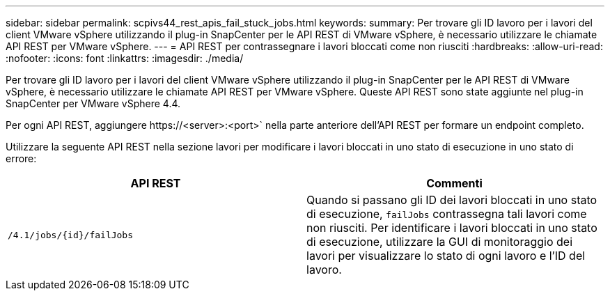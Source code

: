 ---
sidebar: sidebar 
permalink: scpivs44_rest_apis_fail_stuck_jobs.html 
keywords:  
summary: Per trovare gli ID lavoro per i lavori del client VMware vSphere utilizzando il plug-in SnapCenter per le API REST di VMware vSphere, è necessario utilizzare le chiamate API REST per VMware vSphere. 
---
= API REST per contrassegnare i lavori bloccati come non riusciti
:hardbreaks:
:allow-uri-read: 
:nofooter: 
:icons: font
:linkattrs: 
:imagesdir: ./media/


[role="lead"]
Per trovare gli ID lavoro per i lavori del client VMware vSphere utilizzando il plug-in SnapCenter per le API REST di VMware vSphere, è necessario utilizzare le chiamate API REST per VMware vSphere. Queste API REST sono state aggiunte nel plug-in SnapCenter per VMware vSphere 4.4.

Per ogni API REST, aggiungere \https://<server>:<port>` nella parte anteriore dell'API REST per formare un endpoint completo.

Utilizzare la seguente API REST nella sezione lavori per modificare i lavori bloccati in uno stato di esecuzione in uno stato di errore:

|===
| API REST | Commenti 


| `/4.1/jobs/{id}/failJobs` | Quando si passano gli ID dei lavori bloccati in uno stato di esecuzione, `failJobs` contrassegna tali lavori come non riusciti. Per identificare i lavori bloccati in uno stato di esecuzione, utilizzare la GUI di monitoraggio dei lavori per visualizzare lo stato di ogni lavoro e l'ID del lavoro. 
|===
